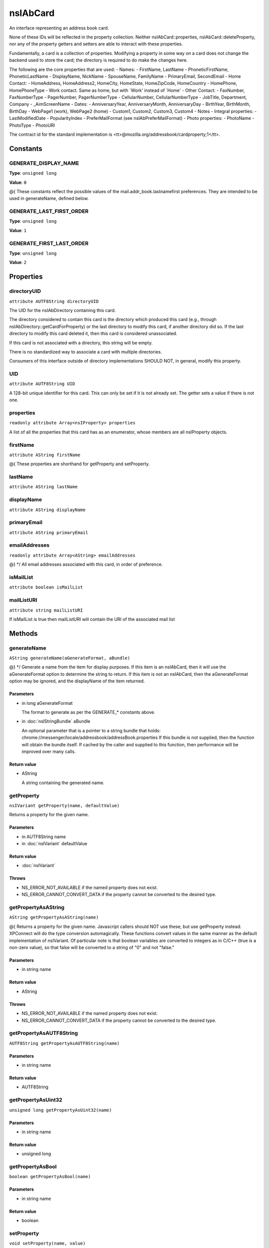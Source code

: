 =========
nsIAbCard
=========

An interface representing an address book card.

None of these IDs will be reflected in the property collection. Neither
nsIAbCard::properties, nsIAbCard::deleteProperty, nor any of the property
getters and setters are able to interact with these properties.

Fundamentally, a card is a collection of properties. Modifying a property in
some way on a card does not change the backend used to store the card; the
directory is required to do make the changes here.

The following are the core properties that are used:
- Names:
- FirstName, LastName
- PhoneticFirstName, PhoneticLastName
- DisplayName, NickName
- SpouseName, FamilyName
- PrimaryEmail, SecondEmail
- Home Contact:
- HomeAddress, HomeAddress2, HomeCity, HomeState, HomeZipCode, HomeCountry
- HomePhone, HomePhoneType
- Work contact. Same as home, but with `Work' instead of `Home'
- Other Contact:
- FaxNumber, FaxNumberType
- PagerNumber, PagerNumberType
- CellularNumber, CellularNumberType
- JobTitle, Department, Company
- _AimScreenName
- Dates:
- AnniversaryYear, AnniversaryMonth, AnniversaryDay
- BirthYear, BirthMonth, BirthDay
- WebPage1 (work), WebPage2 (home)
- Custom1, Custom2, Custom3, Custom4
- Notes
- Integral properties:
- LastModifiedDate
- PopularityIndex
- PreferMailFormat (see nsIAbPreferMailFormat)
- Photo properties:
- PhotoName
- PhotoType
- PhotoURI

The contract id for the standard implementation is
<tt>\@mozilla.org/addressbook/cardproperty;1</tt>.

Constants
=========

GENERATE_DISPLAY_NAME
---------------------

**Type**: ``unsigned long``

**Value**: ``0``

@{
These constants reflect the possible values of the
mail.addr_book.lastnamefirst preferences. They are intended to be used in
generateName, defined below.

GENERATE_LAST_FIRST_ORDER
-------------------------

**Type**: ``unsigned long``

**Value**: ``1``


GENERATE_FIRST_LAST_ORDER
-------------------------

**Type**: ``unsigned long``

**Value**: ``2``


Properties
==========

directoryUID
------------

``attribute AUTF8String directoryUID``

The UID for the nsIAbDirectory containing this card.

The directory considered to contain this card is the directory which
produced this card (e.g., through nsIAbDirectory::getCardForProperty) or
the last directory to modify this card, if another directory did so. If the
last directory to modify this card deleted it, then this card is considered
unassociated.

If this card is not associated with a directory, this string will be empty.

There is no standardized way to associate a card with multiple directories.

Consumers of this interface outside of directory implementations SHOULD
NOT, in general, modify this property.

UID
---

``attribute AUTF8String UID``

A 128-bit unique identifier for this card. This can only be set if it is not
already set. The getter sets a value if there is not one.

properties
----------

``readonly attribute Array<nsIProperty> properties``

A list of all the properties that this card has as an enumerator, whose
members are all nsIProperty objects.

firstName
---------

``attribute AString firstName``

@{
These properties are shorthand for getProperty and setProperty.

lastName
--------

``attribute AString lastName``

displayName
-----------

``attribute AString displayName``

primaryEmail
------------

``attribute AString primaryEmail``

emailAddresses
--------------

``readonly attribute Array<AString> emailAddresses``

@} */
All email addresses associated with this card, in order of preference.

isMailList
----------

``attribute boolean isMailList``

mailListURI
-----------

``attribute string mailListURI``

If isMailList is true then mailListURI
will contain the URI of the associated
mail list

Methods
=======

generateName
------------

``AString generateName(aGenerateFormat, aBundle)``

@} */
Generate a name from the item for display purposes.
If this item is an nsIAbCard, then it will use the aGenerateFormat option
to determine the string to return.
If this item is not an nsIAbCard, then the aGenerateFormat option may be
ignored, and the displayName of the item returned.

Parameters
^^^^^^^^^^

* in long aGenerateFormat

  The format to generate as per the GENERATE_*
  constants above.
* in :doc:`nsIStringBundle` aBundle

  An optional parameter that is a pointer to a string
  bundle that holds:
  chrome://messenger/locale/addressbook/addressBook.properties
  If this bundle is not supplied, then the function
  will obtain the bundle itself. If cached by the
  caller and supplied to this function, then
  performance will be improved over many calls.

Return value
^^^^^^^^^^^^

* AString

  A string containing the generated name.

getProperty
-----------

``nsIVariant getProperty(name, defaultValue)``

Returns a property for the given name.

Parameters
^^^^^^^^^^

* in AUTF8String name
* in :doc:`nsIVariant` defaultValue

Return value
^^^^^^^^^^^^

* :doc:`nsIVariant`

Throws
^^^^^^

* NS_ERROR_NOT_AVAILABLE if the named property does not exist.
* NS_ERROR_CANNOT_CONVERT_DATA if the property cannot be converted
  to the desired type.

getPropertyAsAString
--------------------

``AString getPropertyAsAString(name)``

@{
Returns a property for the given name.  Javascript callers should NOT use these,
but use getProperty instead. XPConnect will do the type conversion automagically.
These functions convert values in the same manner as the default
implementation of nsIVariant. Of particular note is that boolean variables
are converted to integers as in C/C++ (true is a non-zero value), so that
false will be converted to a string of "0" and not "false."

Parameters
^^^^^^^^^^

* in string name

Return value
^^^^^^^^^^^^

* AString

Throws
^^^^^^

* NS_ERROR_NOT_AVAILABLE if the named property does not exist.
* NS_ERROR_CANNOT_CONVERT_DATA if the property cannot be converted
  to the desired type.

getPropertyAsAUTF8String
------------------------

``AUTF8String getPropertyAsAUTF8String(name)``

Parameters
^^^^^^^^^^

* in string name

Return value
^^^^^^^^^^^^

* AUTF8String

getPropertyAsUint32
-------------------

``unsigned long getPropertyAsUint32(name)``

Parameters
^^^^^^^^^^

* in string name

Return value
^^^^^^^^^^^^

* unsigned long

getPropertyAsBool
-----------------

``boolean getPropertyAsBool(name)``

Parameters
^^^^^^^^^^

* in string name

Return value
^^^^^^^^^^^^

* boolean

setProperty
-----------

``void setProperty(name, value)``

@} */
Assigns the given to value to the property of the given name.
Should the property exist, its value will be overwritten. An
implementation may impose additional semantic constraints for certain
properties. However, such constraints might not be checked by this method.
@warning A value MUST be convertible to a string; if this convention is not
followed, consumers of cards may fail unpredictably or return incorrect
results.

Parameters
^^^^^^^^^^

* in AUTF8String name
* in :doc:`nsIVariant` value

setPropertyAsAString
--------------------

``void setPropertyAsAString(name, value)``

@{
Sets a property for the given name.  Javascript callers should NOT use these,
but use setProperty instead. XPConnect will do the type conversion automagically.
These functions convert values in the same manner as the default
implementation of nsIVariant.

Parameters
^^^^^^^^^^

* in string name
* in AString value

setPropertyAsAUTF8String
------------------------

``void setPropertyAsAUTF8String(name, value)``

Parameters
^^^^^^^^^^

* in string name
* in AUTF8String value

setPropertyAsUint32
-------------------

``void setPropertyAsUint32(name, value)``

Parameters
^^^^^^^^^^

* in string name
* in unsigned long value

setPropertyAsBool
-----------------

``void setPropertyAsBool(name, value)``

Parameters
^^^^^^^^^^

* in string name
* in boolean value

deleteProperty
--------------

``void deleteProperty(name)``

@} */
Deletes the property with the given name.
Some properties may not be deleted. However, the implementation will not
check this constraint at this method. If such a property is deleted, an
error may be thrown when the card is modified at the database level.

Parameters
^^^^^^^^^^

* in AUTF8String name

hasEmailAddress
---------------

``boolean hasEmailAddress(aEmailAddress)``

Determines whether or not a card has the supplied email address in either
of its PrimaryEmail or SecondEmail attributes.
Note: This function is likely to be temporary whilst we work out proper
APIs for multi-valued attributes in bug 118665.

Parameters
^^^^^^^^^^

* in AUTF8String aEmailAddress

  The email address to attempt to match against.

Return value
^^^^^^^^^^^^

* boolean

  True if aEmailAddress matches any of the email
  addresses stored in the card.

translateTo
-----------

``AUTF8String translateTo(aType)``

Translates a card into a specific format.
The following types are supported:
- base64xml
- xml
- vcard

Parameters
^^^^^^^^^^

* in AUTF8String aType

  The type of item to translate the card into.

Return value
^^^^^^^^^^^^

* AUTF8String

  A string containing the translated card.

Throws
^^^^^^

* NS_ERROR_ILLEGAL_VALUE if we do not recognize the type.

generatePhoneticName
--------------------

``AString generatePhoneticName(aLastNameFirst)``

Translates a card from the specified format
Generate a phonetic name from the card, using the firstName and lastName
values.

Parameters
^^^^^^^^^^

* in boolean aLastNameFirst

  Set to True to put the last name before the first.

Return value
^^^^^^^^^^^^

* AString

  A string containing the generated phonetic name.

generateChatName
----------------

``AString generateChatName()``

Generate a chat name from the card, containing the value of the
first non-empty chat field.

Return value
^^^^^^^^^^^^

* AString

  A string containing the generated chat name.

copy
----

``void copy(aSrcCard)``

This function will copy all values from one card to another.

Parameters
^^^^^^^^^^

* in :doc:`nsIAbCard` aSrcCard

equals
------

``boolean equals(aCard)``

Returns true if this card is equal to the other card.
The default implementation defines equal as this card pointing to the
same object as @arg aCard; another implementation defines it as equality of
properties and values.
@warning The exact nature of equality is still undefined, and actual
results may not match theoretical results. Most notably, the code
<tt>a.equals(b) == b.equals(a)</tt> might not return true. In
particular, calling equals on cards from different address books
may return inaccurate results.

Parameters
^^^^^^^^^^

* in :doc:`nsIAbCard` aCard

  The card to compare against.

Return value
^^^^^^^^^^^^

* boolean

  Equality, as defined above.

